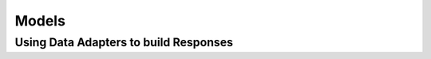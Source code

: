 ======
Models
======





Using Data Adapters to build Responses
======================================